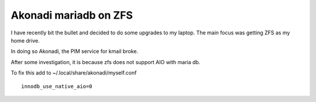 Akonadi mariadb on ZFS
======================
I have recently bit the bullet and decided to do some upgrades to my laptop. The main focus was getting ZFS as my home drive. 

In doing so Akonadi, the PIM service for kmail broke. 

After some investigation, it is because zfs does not support AIO with maria db.

To fix this add to ~/.local/share/akonadi/myself.conf
::
    
    innodb_use_native_aio=0

